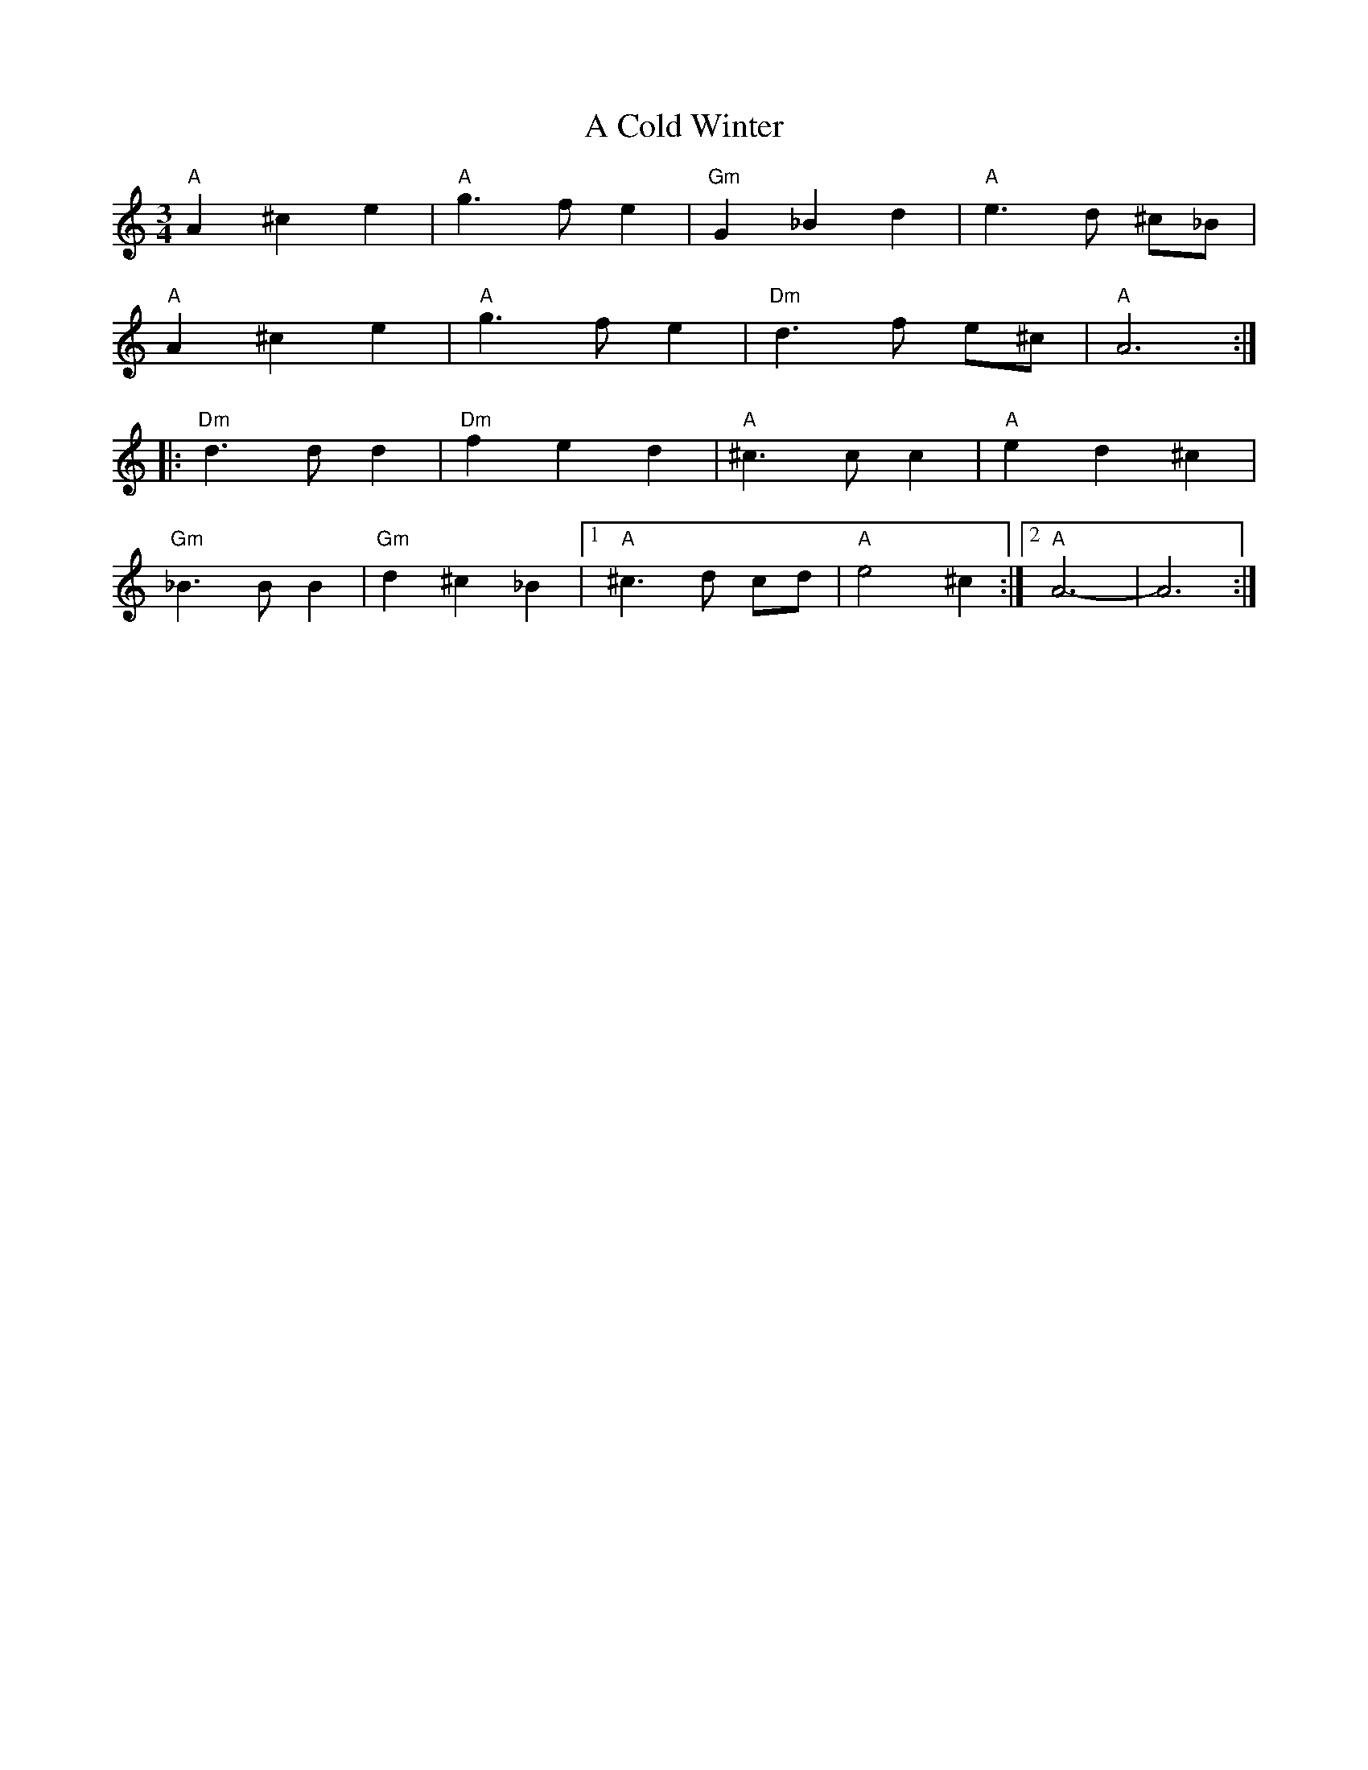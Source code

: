 X: 138
T: A Cold Winter
R: waltz
M: 3/4
K: Aminor
"A"A2 ^c2 e2|"A"g3 f e2|"Gm"G2 _B2 d2|"A"e3 d ^c_B|
"A"A2 ^c2 e2|"A"g3 f e2|"Dm"d3 f e^c|"A"A6:|
|:"Dm"d3 d d2|"Dm"f2 e2 d2|"A"^c3 c c2|"A"e2 d2 ^c2|
"Gm"_B3 B B2|"Gm"d2 ^c2 _B2|1 "A"^c3 d cd|"A"e4 ^c2:|2 "A"A6-|A6:|

